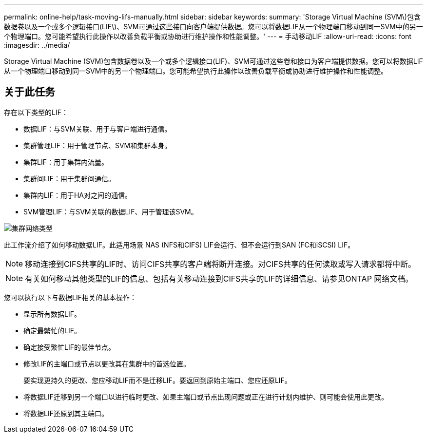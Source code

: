 ---
permalink: online-help/task-moving-lifs-manually.html 
sidebar: sidebar 
keywords:  
summary: 'Storage Virtual Machine (SVM\)包含数据卷以及一个或多个逻辑接口(LIF\)、SVM可通过这些接口向客户端提供数据。您可以将数据LIF从一个物理端口移动到同一SVM中的另一个物理端口。您可能希望执行此操作以改善负载平衡或协助进行维护操作和性能调整。' 
---
= 手动移动LIF
:allow-uri-read: 
:icons: font
:imagesdir: ../media/


[role="lead"]
Storage Virtual Machine (SVM)包含数据卷以及一个或多个逻辑接口(LIF)、SVM可通过这些卷和接口为客户端提供数据。您可以将数据LIF从一个物理端口移动到同一SVM中的另一个物理端口。您可能希望执行此操作以改善负载平衡或协助进行维护操作和性能调整。



== 关于此任务

存在以下类型的LIF：

* 数据LIF：与SVM关联、用于与客户端进行通信。
* 集群管理LIF：用于管理节点、SVM和集群本身。
* 集群LIF：用于集群内流量。
* 集群间LIF：用于集群间通信。
* 集群内LIF：用于HA对之间的通信。
* SVM管理LIF：与SVM关联的数据LIF、用于管理该SVM。


image::../media/cluster-network-types.gif[集群网络类型]

此工作流介绍了如何移动数据LIF。此适用场景 NAS (NFS和CIFS) LIF会运行、但不会运行到SAN (FC和iSCSI) LIF。

[NOTE]
====
移动连接到CIFS共享的LIF时、访问CIFS共享的客户端将断开连接。对CIFS共享的任何读取或写入请求都将中断。

====
[NOTE]
====
有关如何移动其他类型的LIF的信息、包括有关移动连接到CIFS共享的LIF的详细信息、请参见ONTAP 网络文档。

====
您可以执行以下与数据LIF相关的基本操作：

* 显示所有数据LIF。
* 确定最繁忙的LIF。
* 确定接受繁忙LIF的最佳节点。
* 修改LIF的主端口或节点以更改其在集群中的首选位置。
+
要实现更持久的更改、您应移动LIF而不是迁移LIF。要返回到原始主端口、您应还原LIF。

* 将数据LIF迁移到另一个端口以进行临时更改、如果主端口或节点出现问题或正在进行计划内维护、则可能会使用此更改。
* 将数据LIF还原到其主端口。


